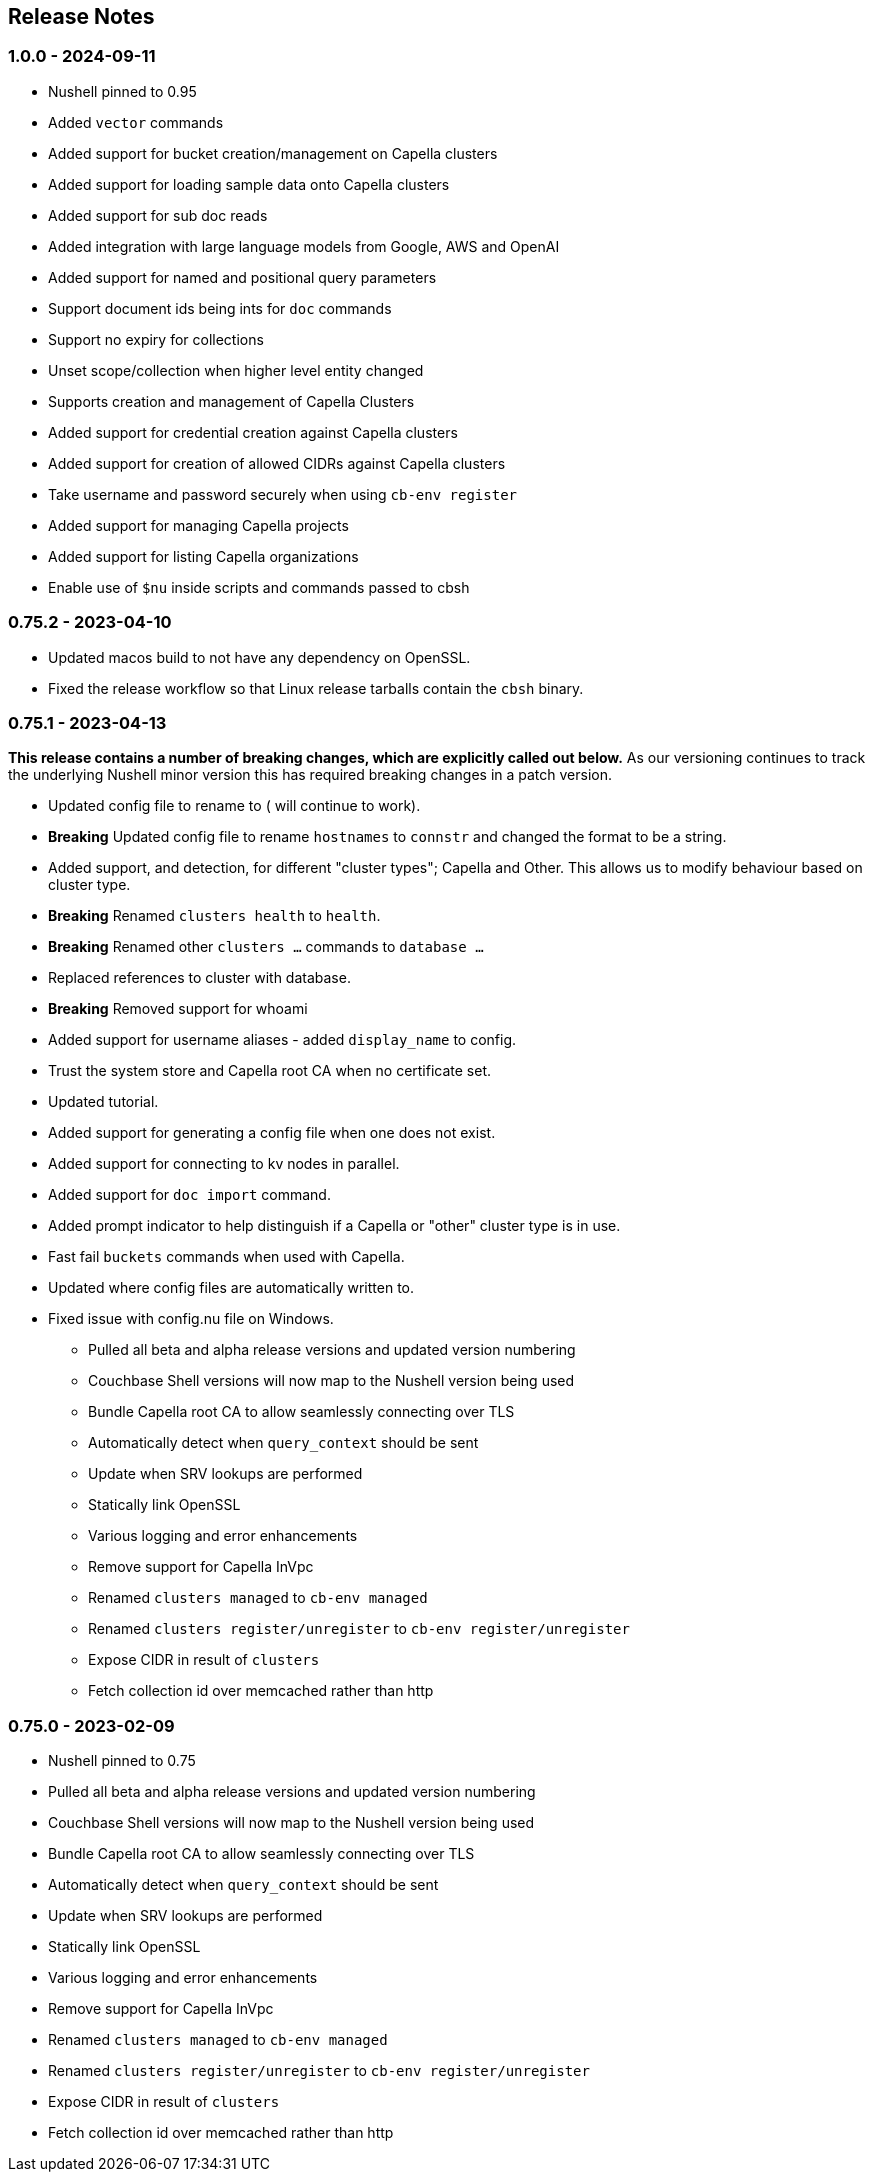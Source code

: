 == Release Notes

=== 1.0.0 - 2024-09-11

* Nushell pinned to 0.95
* Added `vector` commands
* Added support for bucket creation/management on Capella clusters
* Added support for loading sample data onto Capella clusters
* Added support for sub doc reads
* Added integration with large language models from Google, AWS and OpenAI
* Added support for named and positional query parameters
* Support document ids being ints for `doc` commands
* Support no expiry for collections
* Unset scope/collection when higher level entity changed
* Supports creation and management of Capella Clusters
* Added support for credential creation against Capella clusters
* Added support for creation of allowed CIDRs against Capella clusters
* Take username and password securely when using `cb-env register`
* Added support for managing Capella projects
* Added support for listing Capella organizations
* Enable use of `$nu` inside scripts and commands passed to cbsh

=== 0.75.2 - 2023-04-10

* Updated macos build to not have any dependency on OpenSSL.
* Fixed the release workflow so that Linux release tarballs contain the `cbsh` binary.

=== 0.75.1 - 2023-04-13

**This release contains a number of breaking changes, which are explicitly called out below.**
As our versioning continues to track the underlying Nushell minor version this has required breaking changes in a patch version.

* Updated config file to rename `[[cluster]]` to `[[database]]` (`[[cluster]]` will continue to work).
* **Breaking** Updated config file to rename `hostnames` to `connstr` and changed the format to be a string.
* Added support, and detection, for different "cluster types"; Capella and Other. This allows us to modify behaviour based on cluster type.
* *Breaking* Renamed `clusters health` to `health`.
* *Breaking* Renamed other `clusters ...` commands to `database ...`
* Replaced references to cluster with database.
* *Breaking* Removed support for whoami
* Added support for username aliases - added `display_name` to config.
* Trust the system store and Capella root CA when no certificate set.
* Updated tutorial.
* Added support for generating a config file when one does not exist.
* Added support for connecting to kv nodes in parallel.
* Added support for `doc import` command.
* Added prompt indicator to help distinguish if a Capella or "other" cluster type is in use.
* Fast fail `buckets` commands when used with Capella.
* Updated where config files are automatically written to.
* Fixed issue with config.nu file on Windows.

- Pulled all beta and alpha release versions and updated version numbering
- Couchbase Shell versions will now map to the Nushell version being used
- Bundle Capella root CA to allow seamlessly connecting over TLS
- Automatically detect when `query_context` should be sent
- Update when SRV lookups are performed
- Statically link OpenSSL
- Various logging and error enhancements
- Remove support for Capella InVpc
- Renamed `clusters managed` to `cb-env managed`
- Renamed `clusters register/unregister` to `cb-env register/unregister`
- Expose CIDR in result of `clusters`
- Fetch collection id over memcached rather than http

=== 0.75.0 - 2023-02-09

- Nushell pinned to 0.75
- Pulled all beta and alpha release versions and updated version numbering
- Couchbase Shell versions will now map to the Nushell version being used
- Bundle Capella root CA to allow seamlessly connecting over TLS
- Automatically detect when `query_context` should be sent
- Update when SRV lookups are performed
- Statically link OpenSSL
- Various logging and error enhancements
- Remove support for Capella InVpc
- Renamed `clusters managed` to `cb-env managed`
- Renamed `clusters register/unregister` to `cb-env register/unregister`
- Expose CIDR in result of `clusters`
- Fetch collection id over memcached rather than http

